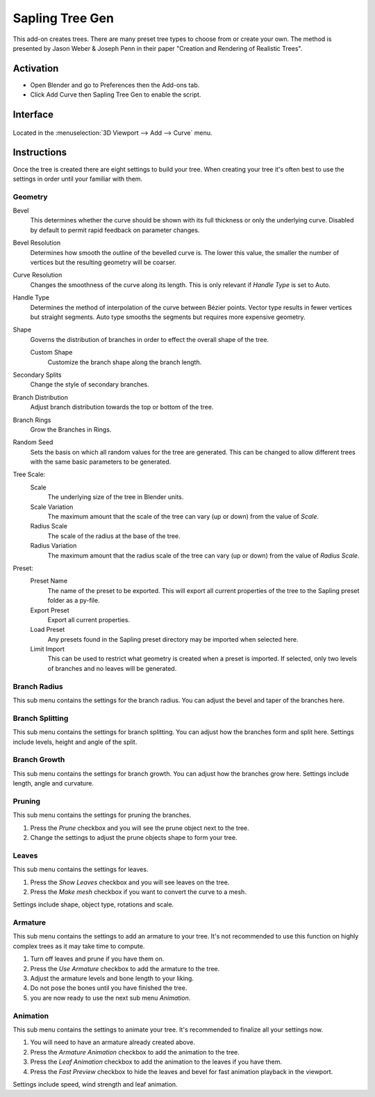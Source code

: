
****************
Sapling Tree Gen
****************

This add-on creates trees. There are many preset tree types to choose from or create your own.
The method is presented by Jason Weber & Joseph Penn in their paper "Creation and Rendering of Realistic Trees".


Activation
==========

- Open Blender and go to Preferences then the Add-ons tab.
- Click Add Curve then Sapling Tree Gen to enable the script.


Interface
=========

.. figure:: /images/addons_add-curve_sapling_example.jpg
   :align: center
   :width: 640px

Located in the :menuselection:`3D Viewport --> Add --> Curve` menu.


Instructions
============

Once the tree is created there are eight settings to build your tree.
When creating your tree it's often best to use the settings in order until your familiar with them.


Geometry
--------

Bevel
   This determines whether the curve should be shown with its full thickness or only the underlying curve.
   Disabled by default to permit rapid feedback on parameter changes.
Bevel Resolution
   Determines how smooth the outline of the bevelled curve is.
   The lower this value, the smaller the number of vertices but
   the resulting geometry will be coarser.
Curve Resolution
   Changes the smoothness of the curve along its length. This is only relevant if *Handle Type* is set to Auto.

Handle Type
   Determines the method of interpolation of the curve between Bézier points.
   Vector type results in fewer vertices but straight segments.
   Auto type smooths the segments but requires more expensive geometry.
Shape
   Governs the distribution of branches in order to effect the overall shape of the tree.

   Custom Shape
      Customize the branch shape along the branch length.

Secondary Splits
   Change the style of secondary branches.
Branch Distribution
   Adjust branch distribution towards the top or bottom of the tree.
Branch Rings
   Grow the Branches in Rings.
Random Seed
   Sets the basis on which all random values for the tree are generated.
   This can be changed to allow different trees with the same basic parameters to be generated.

Tree Scale:
   Scale
      The underlying size of the tree in Blender units.
   Scale Variation
      The maximum amount that the scale of the tree can vary (up or down) from the value of *Scale*.
   Radius Scale
      The scale of the radius at the base of the tree.
   Radius Variation
      The maximum amount that the radius scale of the tree can vary (up or down) from the value of *Radius Scale*.

Preset:
   Preset Name
      The name of the preset to be exported. This will export all current properties of the tree to
      the Sapling preset folder as a py-file.
   Export Preset
      Export all current properties.
   Load Preset
      Any presets found in the Sapling preset directory may be imported when selected here.
   Limit Import
      This can be used to restrict what geometry is created when a preset is imported.
      If selected, only two levels of branches and no leaves will be generated.


Branch Radius
-------------

This sub menu contains the settings for the branch radius.
You can adjust the bevel and taper of the branches here.


Branch Splitting
----------------

This sub menu contains the settings for branch splitting.
You can adjust how the branches form and split here.
Settings include levels, height and angle of the split.


Branch Growth
-------------

This sub menu contains the settings for branch growth.
You can adjust how the branches grow here.
Settings include length, angle and curvature.


Pruning
-------

This sub menu contains the settings for pruning the branches.

#. Press the *Prune* checkbox and you will see the prune object next to the tree.
#. Change the settings to adjust the prune objects shape to form your tree.


Leaves
------

This sub menu contains the settings for leaves.

#. Press the *Show Leaves* checkbox and you will see leaves on the tree.
#. Press the *Make mesh* checkbox if you want to convert the curve to a mesh.

Settings include shape, object type, rotations and scale.


Armature
--------

This sub menu contains the settings to add an armature to your tree.
It's not recommended to use this function on highly complex trees as it may take time to compute.

#. Turn off leaves and prune if you have them on.
#. Press the *Use Armature* checkbox to add the armature to the tree.
#. Adjust the armature levels and bone length to your liking.
#. Do not pose the bones until you have finished the tree.
#. you are now ready to use the next sub menu *Animation*.


Animation
---------

This sub menu contains the settings to animate your tree.
It's recommended to finalize all your settings now.

#. You will need to have an armature already created above.
#. Press the *Armature Animation* checkbox to add the animation to the tree.
#. Press the *Leaf Animation* checkbox to add the animation to the leaves if you have them.
#. Press the *Fast Preview* checkbox to hide the leaves and bevel for fast animation playback in the viewport.

Settings include speed, wind strength and leaf animation.


.. reference::

   :Category:  Add Curve
   :Description: Adds a parametric tree.
   :Location: :menuselection:`3D Viewport --> Add --> Curve --> Sapling Tree Gen`
   :File: add_curve_sapling folder
   :Author: Andrew Hale (TrumanBlending), Aaron Butcher, CansecoGPC
   :Maintainer: To Do
   :License: GPL
   :Support Level: Community
   :Note: This add-on is bundled with Blender.

